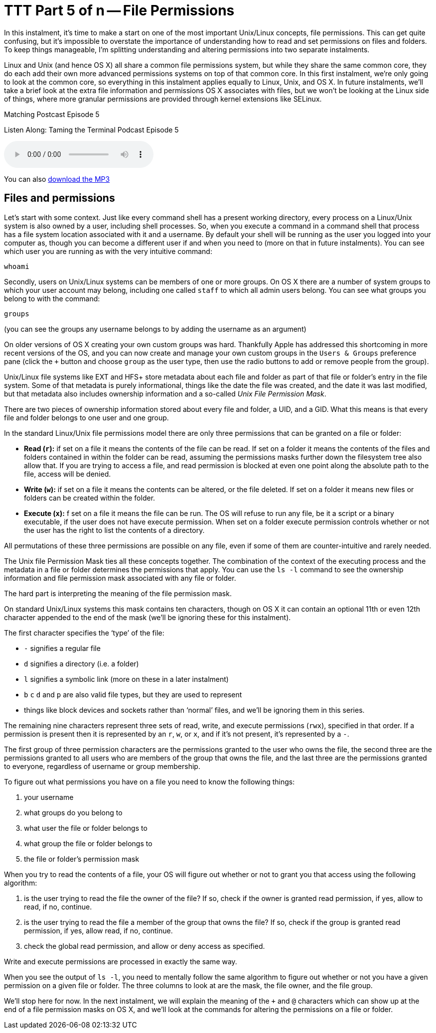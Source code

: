 [[ttt05]]
= TTT Part 5 of n -- File Permissions

In this instalment, it's time to make a start on one of the most important Unix/Linux concepts, file permissions.
This can get quite confusing, but it's impossible to overstate the importance of understanding how to read and set permissions on files and folders.
To keep things manageable, I'm splitting understanding and altering permissions into two separate instalments.

Linux and Unix (and hence OS X) all share a common file permissions system, but while they share the same common core, they do each add their own more advanced permissions systems on top of that common core.
In this first instalment, we're only going to look at the common core, so everything in this instalment applies equally to Linux, Unix, and OS X.
In future instalments, we'll take a brief look at the extra file information and permissions OS X associates with files, but we won't be looking at the Linux side of things, where more granular permissions are provided through kernel extensions like SELinux.

.Matching Postcast Episode 5
****

Listen Along: Taming the Terminal Podcast Episode 5

ifndef::backend-pdf[]
+++<audio controls='1' src="http://media.blubrry.com/tamingtheterminal/archive.org/download/TTT05FilePermissions/TTT_05_File_Permissions.mp3">+++Your browser does not support HTML 5 audio 🙁+++</audio>+++
endif::[]

You can
ifndef::backend-pdf[]
also
endif::[]
http://media.blubrry.com/tamingtheterminal/archive.org/download/TTT05FilePermissions/TTT_05_File_Permissions.mp3?autoplay=0&loop=0&controls=1[download the MP3]
****

== Files and permissions

Let's start with some context.
Just like every command shell has a present working directory, every process on a Linux/Unix system is also owned by a user, including shell processes.
So, when you execute a command in a command shell that process has a file system location associated with it and a username.
By default your shell will be running as the user you logged into your computer as, though you can become a different user if and when you need to (more on that in future instalments).
You can see which user you are running as with the very intuitive command:

[source,shell]
----
whoami
----

Secondly, users on Unix/Linux systems can be members of one or more groups.
On OS X there are a number of system groups to which your user account may belong, including one called `staff` to which all admin users belong.
You can see what groups you belong to with the command:

[source,shell]
----
groups
----

(you can see the groups any username belongs to by adding the username as an argument)

On older versions of OS X creating your own custom groups was hard.
Thankfully Apple has addressed this shortcoming in more recent versions of the OS, and you can now create and manage your own custom groups in the `Users & Groups` preference pane (click the `+` button and choose `group` as the user type, then use the radio buttons to add or remove people from the group).

Unix/Linux file systems like EXT and HFS+ store metadata about each file and folder as part of that file or folder's entry in the file system.
Some of that metadata is purely informational, things like the date the file was created, and the date it was last modified, but that metadata also includes ownership information and a so-called _Unix File Permission Mask_.

There are two pieces of ownership information stored about every file and folder, a UID, and a GID.
What this means is that every file and folder belongs to one user and one group.

In the standard Linux/Unix file permissions model there are only three permissions that can be granted on a file or folder:

* *Read (`r`):* if set on a file it means the contents of the file can be read.
If set on a folder it means the contents of the files and folders contained in within the folder can be read, assuming the permissions masks further down the filesystem tree also allow that.
If you are trying to access a file, and read permission is blocked at even one point along the absolute path to the file, access will be denied.
* *Write (`w`):* if set on a file it means the contents can be altered, or the file deleted.
If set on a folder it means new files or folders can be created within the folder.
* *Execute (`x`):* f set on a file it means the file can be run.
The OS will refuse to run any file, be it a script or a binary executable, if the user does not have execute permission.
When set on a folder execute permission controls whether or not the user has the right to list the contents of a directory.

All permutations of these three permissions are possible on any file, even if some of them are counter-intuitive and rarely needed.

The Unix file Permission Mask ties all these concepts together.
The combination of the context of the executing process and the metadata in a file or folder determines the permissions that apply.
You can use the `ls -l` command to see the ownership information and file permission mask associated with any file or folder.

The hard part is interpreting the meaning of the file permission mask.

On standard Unix/Linux systems this mask contains ten characters, though on OS X it can contain an optional 11th or even 12th character appended to the end of the mask (we'll be ignoring these for this instalment).

The first character specifies the '`type`' of the file:

* `-` signifies a regular file
* `d` signifies a directory (i.e. a folder)
* `l` signifies a symbolic link (more on these in a later instalment)
* `b` `c` `d` and `p` are also valid file types, but they are used to represent
* things like block devices and sockets rather than '`normal`' files, and we'll be ignoring them in this series.

The remaining nine characters represent three sets of read, write, and execute permissions (`rwx`), specified in that order.
If a permission is present then it is represented by an `r`, `w`, or `x`, and if it's not present, it's represented by a `-`.

The first group of three permission characters are the permissions granted to the user who owns the file, the second three are the permissions granted to all users who are members of the group that owns the file, and the last three are the permissions granted to everyone, regardless of username or group membership.

To figure out what permissions you have on a file you need to know the following things:

. your username
. what groups do you belong to
. what user the file or folder belongs to
. what group the file or folder belongs to
. the file or folder's permission mask

When you try to read the contents of a file, your OS will figure out whether or not to grant you that access using the following algorithm:

. is the user trying to read the file the owner of the file?
If so, check if the owner is granted read permission, if yes, allow to read, if no, continue.
. is the user trying to read the file a member of the group that owns the file?
If so, check if the group is granted read permission, if yes, allow read, if no, continue.
. check the global read permission, and allow or deny access as specified.

Write and execute permissions are processed in exactly the same way.

When you see the output of `ls -l`, you need to mentally follow the same algorithm to figure out whether or not you have a given permission on a given file or folder.
The three columns to look at are the mask, the file owner, and the file group.

We'll stop here for now.
In the next instalment, we will explain the meaning of the `+` and `@` characters which can show up at the end of a file permission masks on OS X, and we'll look at the commands for altering the permissions on a file or folder.
